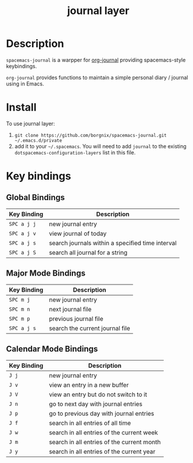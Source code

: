 #+TITLE: journal layer

* Table of Contents                                        :TOC_4_gh:noexport:
 - [[#description][Description]]
 - [[#install][Install]]
 - [[#key-bindings][Key bindings]]
   - [[#global-bindings][Global Bindings]]
   - [[#major-mode-bindings][Major Mode Bindings]]
   - [[#calendar-mode-bindings][Calendar Mode Bindings]]

* Description
=spacemacs-journal= is a warpper for [[https://github.com/bastibe/org-journal][org-journal]] providing spacemacs-style keybindings.

=org-journal= provides functions to maintain a simple personal diary / journal using in Emacs.

* Install
To use journal layer:

1. =git clone https://github.com/borgnix/spacemacs-journal.git ~/.emacs.d/private=
2. add it to your =~/.spacemacs=. You will need to add =journal= to the existing =dotspacemacs-configuration-layers= list in this file.

* Key bindings
** Global Bindings
| Key Binding | Description                                      |
|-------------+--------------------------------------------------|
| ~SPC a j j~ | new journal entry                                |
| ~SPC a j v~ | view journal of today                            |
| ~SPC a j s~ | search journals within a specified time interval |
| ~SPC a j S~ | search all journal for a string                 |
** Major Mode Bindings
| Key Binding | Description                     |
|-------------+---------------------------------|
| ~SPC m j~   | new journal entry               |
| ~SPC m n~   | next journal file               |
| ~SPC m p~   | previous journal file           |
| ~SPC a j s~ | search the current journal file |
** Calendar Mode Bindings
| Key Binding | Description                                |
|-------------+--------------------------------------------|
| ~J j~       | new journal entry                          |
| ~J v~       | view an entry in a new buffer              |
| ~J V~       | view an entry but do not switch to it      |
| ~J n~       | go to next day with journal entries        |
| ~J p~       | go to previous day with journal entries    |
| ~J f~       | search in all entries of all time          |
| ~J w~       | search in all entries of the current week  |
| ~J m~       | search in all entries of the current month |
| ~J y~       | search in all entries of the current year  |
